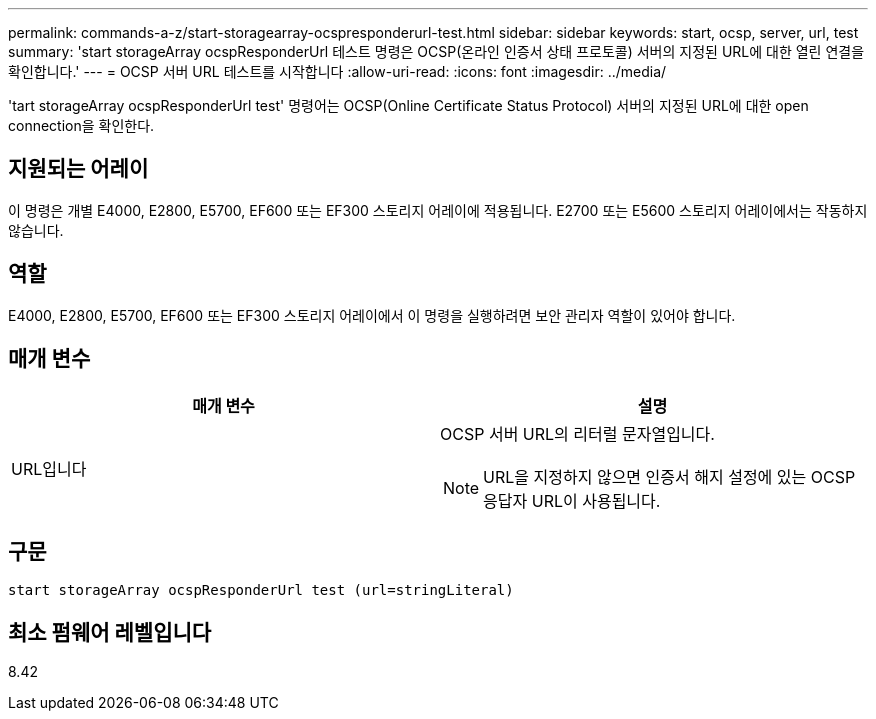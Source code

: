---
permalink: commands-a-z/start-storagearray-ocspresponderurl-test.html 
sidebar: sidebar 
keywords: start, ocsp, server, url, test 
summary: 'start storageArray ocspResponderUrl 테스트 명령은 OCSP(온라인 인증서 상태 프로토콜) 서버의 지정된 URL에 대한 열린 연결을 확인합니다.' 
---
= OCSP 서버 URL 테스트를 시작합니다
:allow-uri-read: 
:icons: font
:imagesdir: ../media/


[role="lead"]
'tart storageArray ocspResponderUrl test' 명령어는 OCSP(Online Certificate Status Protocol) 서버의 지정된 URL에 대한 open connection을 확인한다.



== 지원되는 어레이

이 명령은 개별 E4000, E2800, E5700, EF600 또는 EF300 스토리지 어레이에 적용됩니다. E2700 또는 E5600 스토리지 어레이에서는 작동하지 않습니다.



== 역할

E4000, E2800, E5700, EF600 또는 EF300 스토리지 어레이에서 이 명령을 실행하려면 보안 관리자 역할이 있어야 합니다.



== 매개 변수

[cols="2*"]
|===
| 매개 변수 | 설명 


 a| 
URL입니다
 a| 
OCSP 서버 URL의 리터럴 문자열입니다.

[NOTE]
====
URL을 지정하지 않으면 인증서 해지 설정에 있는 OCSP 응답자 URL이 사용됩니다.

====
|===


== 구문

[source, cli]
----
start storageArray ocspResponderUrl test (url=stringLiteral)
----


== 최소 펌웨어 레벨입니다

8.42
